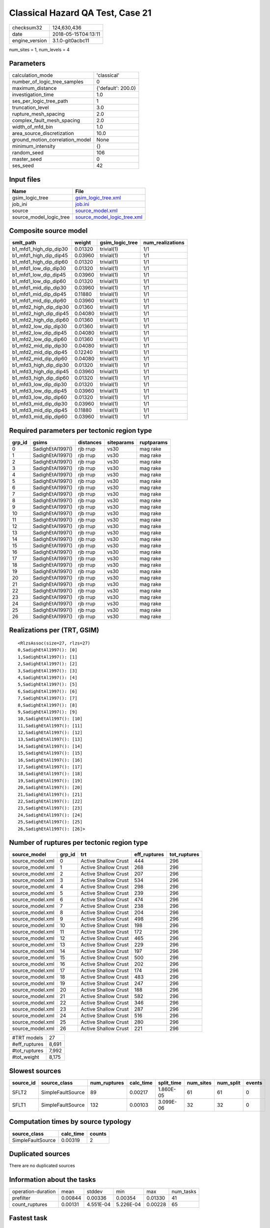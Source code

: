 Classical Hazard QA Test, Case 21
=================================

============== ===================
checksum32     124,630,436        
date           2018-05-15T04:13:11
engine_version 3.1.0-git0acbc11   
============== ===================

num_sites = 1, num_levels = 4

Parameters
----------
=============================== ==================
calculation_mode                'classical'       
number_of_logic_tree_samples    0                 
maximum_distance                {'default': 200.0}
investigation_time              1.0               
ses_per_logic_tree_path         1                 
truncation_level                3.0               
rupture_mesh_spacing            2.0               
complex_fault_mesh_spacing      2.0               
width_of_mfd_bin                1.0               
area_source_discretization      10.0              
ground_motion_correlation_model None              
minimum_intensity               {}                
random_seed                     106               
master_seed                     0                 
ses_seed                        42                
=============================== ==================

Input files
-----------
======================= ============================================================
Name                    File                                                        
======================= ============================================================
gsim_logic_tree         `gsim_logic_tree.xml <gsim_logic_tree.xml>`_                
job_ini                 `job.ini <job.ini>`_                                        
source                  `source_model.xml <source_model.xml>`_                      
source_model_logic_tree `source_model_logic_tree.xml <source_model_logic_tree.xml>`_
======================= ============================================================

Composite source model
----------------------
====================== ======= =============== ================
smlt_path              weight  gsim_logic_tree num_realizations
====================== ======= =============== ================
b1_mfd1_high_dip_dip30 0.01320 trivial(1)      1/1             
b1_mfd1_high_dip_dip45 0.03960 trivial(1)      1/1             
b1_mfd1_high_dip_dip60 0.01320 trivial(1)      1/1             
b1_mfd1_low_dip_dip30  0.01320 trivial(1)      1/1             
b1_mfd1_low_dip_dip45  0.03960 trivial(1)      1/1             
b1_mfd1_low_dip_dip60  0.01320 trivial(1)      1/1             
b1_mfd1_mid_dip_dip30  0.03960 trivial(1)      1/1             
b1_mfd1_mid_dip_dip45  0.11880 trivial(1)      1/1             
b1_mfd1_mid_dip_dip60  0.03960 trivial(1)      1/1             
b1_mfd2_high_dip_dip30 0.01360 trivial(1)      1/1             
b1_mfd2_high_dip_dip45 0.04080 trivial(1)      1/1             
b1_mfd2_high_dip_dip60 0.01360 trivial(1)      1/1             
b1_mfd2_low_dip_dip30  0.01360 trivial(1)      1/1             
b1_mfd2_low_dip_dip45  0.04080 trivial(1)      1/1             
b1_mfd2_low_dip_dip60  0.01360 trivial(1)      1/1             
b1_mfd2_mid_dip_dip30  0.04080 trivial(1)      1/1             
b1_mfd2_mid_dip_dip45  0.12240 trivial(1)      1/1             
b1_mfd2_mid_dip_dip60  0.04080 trivial(1)      1/1             
b1_mfd3_high_dip_dip30 0.01320 trivial(1)      1/1             
b1_mfd3_high_dip_dip45 0.03960 trivial(1)      1/1             
b1_mfd3_high_dip_dip60 0.01320 trivial(1)      1/1             
b1_mfd3_low_dip_dip30  0.01320 trivial(1)      1/1             
b1_mfd3_low_dip_dip45  0.03960 trivial(1)      1/1             
b1_mfd3_low_dip_dip60  0.01320 trivial(1)      1/1             
b1_mfd3_mid_dip_dip30  0.03960 trivial(1)      1/1             
b1_mfd3_mid_dip_dip45  0.11880 trivial(1)      1/1             
b1_mfd3_mid_dip_dip60  0.03960 trivial(1)      1/1             
====================== ======= =============== ================

Required parameters per tectonic region type
--------------------------------------------
====== ================ ========= ========== ==========
grp_id gsims            distances siteparams ruptparams
====== ================ ========= ========== ==========
0      SadighEtAl1997() rjb rrup  vs30       mag rake  
1      SadighEtAl1997() rjb rrup  vs30       mag rake  
2      SadighEtAl1997() rjb rrup  vs30       mag rake  
3      SadighEtAl1997() rjb rrup  vs30       mag rake  
4      SadighEtAl1997() rjb rrup  vs30       mag rake  
5      SadighEtAl1997() rjb rrup  vs30       mag rake  
6      SadighEtAl1997() rjb rrup  vs30       mag rake  
7      SadighEtAl1997() rjb rrup  vs30       mag rake  
8      SadighEtAl1997() rjb rrup  vs30       mag rake  
9      SadighEtAl1997() rjb rrup  vs30       mag rake  
10     SadighEtAl1997() rjb rrup  vs30       mag rake  
11     SadighEtAl1997() rjb rrup  vs30       mag rake  
12     SadighEtAl1997() rjb rrup  vs30       mag rake  
13     SadighEtAl1997() rjb rrup  vs30       mag rake  
14     SadighEtAl1997() rjb rrup  vs30       mag rake  
15     SadighEtAl1997() rjb rrup  vs30       mag rake  
16     SadighEtAl1997() rjb rrup  vs30       mag rake  
17     SadighEtAl1997() rjb rrup  vs30       mag rake  
18     SadighEtAl1997() rjb rrup  vs30       mag rake  
19     SadighEtAl1997() rjb rrup  vs30       mag rake  
20     SadighEtAl1997() rjb rrup  vs30       mag rake  
21     SadighEtAl1997() rjb rrup  vs30       mag rake  
22     SadighEtAl1997() rjb rrup  vs30       mag rake  
23     SadighEtAl1997() rjb rrup  vs30       mag rake  
24     SadighEtAl1997() rjb rrup  vs30       mag rake  
25     SadighEtAl1997() rjb rrup  vs30       mag rake  
26     SadighEtAl1997() rjb rrup  vs30       mag rake  
====== ================ ========= ========== ==========

Realizations per (TRT, GSIM)
----------------------------

::

  <RlzsAssoc(size=27, rlzs=27)
  0,SadighEtAl1997(): [0]
  1,SadighEtAl1997(): [1]
  2,SadighEtAl1997(): [2]
  3,SadighEtAl1997(): [3]
  4,SadighEtAl1997(): [4]
  5,SadighEtAl1997(): [5]
  6,SadighEtAl1997(): [6]
  7,SadighEtAl1997(): [7]
  8,SadighEtAl1997(): [8]
  9,SadighEtAl1997(): [9]
  10,SadighEtAl1997(): [10]
  11,SadighEtAl1997(): [11]
  12,SadighEtAl1997(): [12]
  13,SadighEtAl1997(): [13]
  14,SadighEtAl1997(): [14]
  15,SadighEtAl1997(): [15]
  16,SadighEtAl1997(): [16]
  17,SadighEtAl1997(): [17]
  18,SadighEtAl1997(): [18]
  19,SadighEtAl1997(): [19]
  20,SadighEtAl1997(): [20]
  21,SadighEtAl1997(): [21]
  22,SadighEtAl1997(): [22]
  23,SadighEtAl1997(): [23]
  24,SadighEtAl1997(): [24]
  25,SadighEtAl1997(): [25]
  26,SadighEtAl1997(): [26]>

Number of ruptures per tectonic region type
-------------------------------------------
================ ====== ==================== ============ ============
source_model     grp_id trt                  eff_ruptures tot_ruptures
================ ====== ==================== ============ ============
source_model.xml 0      Active Shallow Crust 444          296         
source_model.xml 1      Active Shallow Crust 268          296         
source_model.xml 2      Active Shallow Crust 207          296         
source_model.xml 3      Active Shallow Crust 534          296         
source_model.xml 4      Active Shallow Crust 298          296         
source_model.xml 5      Active Shallow Crust 239          296         
source_model.xml 6      Active Shallow Crust 474          296         
source_model.xml 7      Active Shallow Crust 238          296         
source_model.xml 8      Active Shallow Crust 204          296         
source_model.xml 9      Active Shallow Crust 498          296         
source_model.xml 10     Active Shallow Crust 198          296         
source_model.xml 11     Active Shallow Crust 172          296         
source_model.xml 12     Active Shallow Crust 465          296         
source_model.xml 13     Active Shallow Crust 229          296         
source_model.xml 14     Active Shallow Crust 197          296         
source_model.xml 15     Active Shallow Crust 500          296         
source_model.xml 16     Active Shallow Crust 202          296         
source_model.xml 17     Active Shallow Crust 174          296         
source_model.xml 18     Active Shallow Crust 483          296         
source_model.xml 19     Active Shallow Crust 247          296         
source_model.xml 20     Active Shallow Crust 188          296         
source_model.xml 21     Active Shallow Crust 582          296         
source_model.xml 22     Active Shallow Crust 346          296         
source_model.xml 23     Active Shallow Crust 287          296         
source_model.xml 24     Active Shallow Crust 516          296         
source_model.xml 25     Active Shallow Crust 280          296         
source_model.xml 26     Active Shallow Crust 221          296         
================ ====== ==================== ============ ============

============= =====
#TRT models   27   
#eff_ruptures 8,691
#tot_ruptures 7,992
#tot_weight   8,175
============= =====

Slowest sources
---------------
========= ================= ============ ========= ========== ========= ========= ======
source_id source_class      num_ruptures calc_time split_time num_sites num_split events
========= ================= ============ ========= ========== ========= ========= ======
SFLT2     SimpleFaultSource 89           0.00217   1.860E-05  61        61        0     
SFLT1     SimpleFaultSource 132          0.00103   3.099E-06  32        32        0     
========= ================= ============ ========= ========== ========= ========= ======

Computation times by source typology
------------------------------------
================= ========= ======
source_class      calc_time counts
================= ========= ======
SimpleFaultSource 0.00319   2     
================= ========= ======

Duplicated sources
------------------
There are no duplicated sources

Information about the tasks
---------------------------
================== ======= ========= ========= ======= =========
operation-duration mean    stddev    min       max     num_tasks
prefilter          0.00844 0.00336   0.00354   0.01330 41       
count_ruptures     0.00131 4.551E-04 5.226E-04 0.00228 65       
================== ======= ========= ========= ======= =========

Fastest task
------------
taskno=59, weight=210, duration=0 s, sources="SFLT2"

======== ======= ====== === === =
variable mean    stddev min max n
======== ======= ====== === === =
nsites   1.00000 NaN    1   1   1
weight   210     NaN    210 210 1
======== ======= ====== === === =

Slowest task
------------
taskno=7, weight=89, duration=0 s, sources="SFLT2"

======== ======= ====== === === =
variable mean    stddev min max n
======== ======= ====== === === =
nsites   1.00000 0.0    1   1   2
weight   44      21     29  60  2
======== ======= ====== === === =

Informational data
------------------
============== ================================================================================= ========
task           sent                                                                              received
prefilter      srcs=55.52 KB monitor=13.05 KB srcfilter=9.17 KB                                  61.48 KB
count_ruptures sources=83.28 KB srcfilter=45.51 KB param=26.66 KB monitor=21.14 KB gsims=7.62 KB 23.51 KB
============== ================================================================================= ========

Slowest operations
------------------
============================== ========= ========= ======
operation                      time_sec  memory_mb counts
============================== ========= ========= ======
reading composite source model 0.56067   0.0       1     
total prefilter                0.34624   3.76562   41    
managing sources               0.20502   0.0       1     
total count_ruptures           0.08502   0.68750   65    
store source_info              0.00744   0.0       1     
unpickling prefilter           0.00536   0.0       41    
unpickling count_ruptures      0.00289   0.0       65    
splitting sources              0.00140   0.0       1     
aggregate curves               0.00136   0.0       65    
reading site collection        3.047E-04 0.0       1     
saving probability maps        3.719E-05 0.0       1     
============================== ========= ========= ======